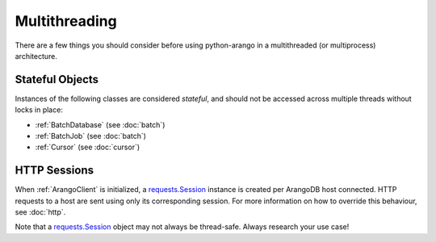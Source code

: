 Multithreading
--------------

There are a few things you should consider before using python-arango in a
multithreaded (or multiprocess) architecture.

Stateful Objects
================

Instances of the following classes are considered *stateful*, and should not be
accessed across multiple threads without locks in place:

* :ref:`BatchDatabase` (see :doc:`batch`)
* :ref:`BatchJob` (see :doc:`batch`)
* :ref:`Cursor` (see :doc:`cursor`)


HTTP Sessions
=============

When :ref:`ArangoClient` is initialized, a `requests.Session`_ instance is
created per ArangoDB host connected. HTTP requests to a host are sent using
only its corresponding session. For more information on how to override this
behaviour, see :doc:`http`.

Note that a `requests.Session`_ object may not always be thread-safe. Always
research your use case!

.. _requests.Session: http://docs.python-requests.org/en/master/user/advanced/#session-objects
